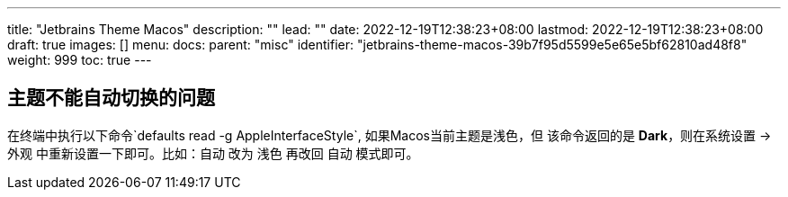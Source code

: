 ---
title: "Jetbrains Theme Macos"
description: ""
lead: ""
date: 2022-12-19T12:38:23+08:00
lastmod: 2022-12-19T12:38:23+08:00
draft: true
images: []
menu:
  docs:
    parent: "misc"
    identifier: "jetbrains-theme-macos-39b7f95d5599e5e65e5bf62810ad48f8"
weight: 999
toc: true
---

== 主题不能自动切换的问题

在终端中执行以下命令`defaults read -g AppleInterfaceStyle`, 如果Macos当前主题是浅色，但
该命令返回的是 *Dark*，则在系统设置 -> 外观 中重新设置一下即可。比如：自动 改为 浅色 再改回 自动
 模式即可。
